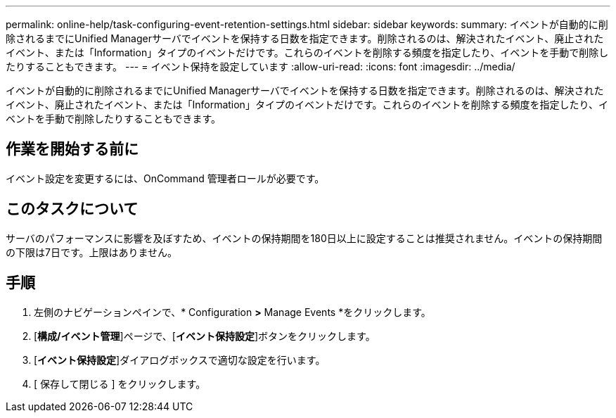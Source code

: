 ---
permalink: online-help/task-configuring-event-retention-settings.html 
sidebar: sidebar 
keywords:  
summary: イベントが自動的に削除されるまでにUnified Managerサーバでイベントを保持する日数を指定できます。削除されるのは、解決されたイベント、廃止されたイベント、または「Information」タイプのイベントだけです。これらのイベントを削除する頻度を指定したり、イベントを手動で削除したりすることもできます。 
---
= イベント保持を設定しています
:allow-uri-read: 
:icons: font
:imagesdir: ../media/


[role="lead"]
イベントが自動的に削除されるまでにUnified Managerサーバでイベントを保持する日数を指定できます。削除されるのは、解決されたイベント、廃止されたイベント、または「Information」タイプのイベントだけです。これらのイベントを削除する頻度を指定したり、イベントを手動で削除したりすることもできます。



== 作業を開始する前に

イベント設定を変更するには、OnCommand 管理者ロールが必要です。



== このタスクについて

サーバのパフォーマンスに影響を及ぼすため、イベントの保持期間を180日以上に設定することは推奨されません。イベントの保持期間の下限は7日です。上限はありません。



== 手順

. 左側のナビゲーションペインで、* Configuration *>* Manage Events *をクリックします。
. [*構成/イベント管理*]ページで、[*イベント保持設定*]ボタンをクリックします。
. [*イベント保持設定*]ダイアログボックスで適切な設定を行います。
. [ 保存して閉じる ] をクリックします。

